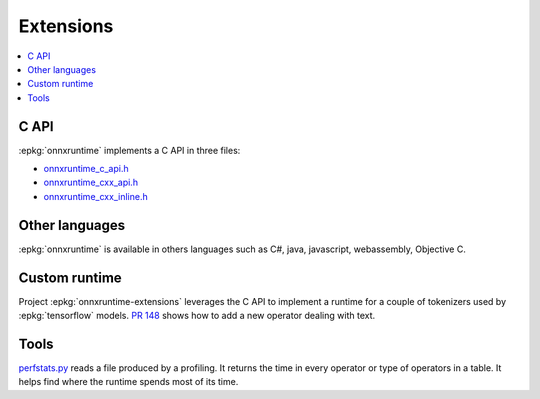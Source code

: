 
==========
Extensions
==========

.. contents::
    :local:

C API
=====

:epkg:`onnxruntime` implements a C API in three files:

* `onnxruntime_c_api.h <https://github.com/microsoft/onnxruntime/blob/master/include/onnxruntime/core/session/onnxruntime_c_api.h>`_
* `onnxruntime_cxx_api.h <https://github.com/microsoft/onnxruntime/blob/master/include/onnxruntime/core/session/onnxruntime_cxx_api.h>`_
* `onnxruntime_cxx_inline.h <https://github.com/microsoft/onnxruntime/blob/master/include/onnxruntime/core/session/onnxruntime_cxx_inline.h>`_

Other languages
===============

:epkg:`onnxruntime` is available in others languages such as C#, java, javascript,
webassembly, Objective C.

.. _l-custom-runtime-extensions:

Custom runtime
==============

Project :epkg:`onnxruntime-extensions` leverages the C API to implement
a runtime for a couple of tokenizers used by :epkg:`tensorflow` models.
`PR 148 <https://github.com/microsoft/onnxruntime-extensions/pull/148>`_
shows how to add a new operator dealing with text.

Tools
=====

`perfstats.py <https://github.com/microsoft/onnxconverter-common/
blob/master/onnxconverter_common/perfstats.py>`_
reads a file produced by a profiling. It returns the time in every
operator or type of operators in a table. It helps find where the
runtime spends most of its time.
